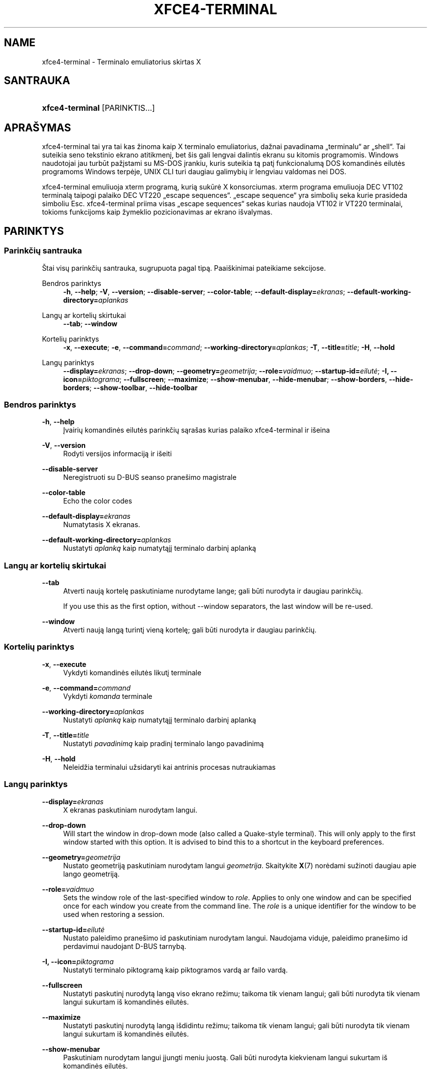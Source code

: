 '\" t
.\"     Title: xfce4-terminal
.\"    Author: Nick Schermer <nick@xfce.org>
.\" Generator: DocBook XSL Stylesheets v1.78.1 <http://docbook.sf.net/>
.\"      Date: 12/26/2013
.\"    Manual: Xfce
.\"    Source: xfce4-terminal 0.6.3
.\"  Language: English
.\"
.TH "XFCE4\-TERMINAL" "1" "12/26/2013" "xfce4-terminal 0\&.6\&.3" "Xfce"
.\" -----------------------------------------------------------------
.\" * Define some portability stuff
.\" -----------------------------------------------------------------
.\" ~~~~~~~~~~~~~~~~~~~~~~~~~~~~~~~~~~~~~~~~~~~~~~~~~~~~~~~~~~~~~~~~~
.\" http://bugs.debian.org/507673
.\" http://lists.gnu.org/archive/html/groff/2009-02/msg00013.html
.\" ~~~~~~~~~~~~~~~~~~~~~~~~~~~~~~~~~~~~~~~~~~~~~~~~~~~~~~~~~~~~~~~~~
.ie \n(.g .ds Aq \(aq
.el       .ds Aq '
.\" -----------------------------------------------------------------
.\" * set default formatting
.\" -----------------------------------------------------------------
.\" disable hyphenation
.nh
.\" disable justification (adjust text to left margin only)
.ad l
.\" -----------------------------------------------------------------
.\" * MAIN CONTENT STARTS HERE *
.\" -----------------------------------------------------------------
.SH "NAME"
xfce4-terminal \- Terminalo emuliatorius skirtas X
.SH "SANTRAUKA"
.HP \w'\fBxfce4\-terminal\fR\ 'u
\fBxfce4\-terminal\fR [PARINKTIS...]
.SH "APRAŠYMAS"
.PP
xfce4\-terminal tai yra tai kas žinoma kaip X terminalo emuliatorius, dažnai pavadinama \(Bqterminalu\(lq ar \(Bqshell\(lq\&. Tai suteikia seno tekstinio ekrano atitikmenį, bet šis gali lengvai dalintis ekranu su kitomis programomis\&. Windows naudotojai jau turbūt pažįstami su MS\-DOS įrankiu, kuris suteikia tą patį funkcionalumą DOS komandinės eilutės programoms Windows terpėje, UNIX CLI turi daugiau galimybių ir lengviau valdomas nei DOS\&.
.PP
xfce4\-terminal emuliuoja
xterm
programą, kurią sukūrė X konsorciumas\&.
xterm
programa emuliuoja DEC VT102 terminalą taipogi palaiko DEC VT220 \(Bqescape sequences\(lq\&. \(Bqescape sequence\(lq yra simbolių seka kurie prasideda simboliu
Esc\&. xfce4\-terminal priima visas \(Bqescape sequences\(lq sekas kurias naudoja VT102 ir VT220 terminalai, tokioms funkcijoms kaip žymeklio pozicionavimas ar ekrano išvalymas\&.
.SH "PARINKTYS"
.SS "Parinkčių santrauka"
.PP
Štai visų parinkčių santrauka, sugrupuota pagal tipą\&. Paaiškinimai pateikiame sekcijose\&.
.PP
Bendros parinktys
.RS 4
\fB\-h\fR, \fB\-\-help\fR;
\fB\-V\fR, \fB\-\-version\fR;
\fB\-\-disable\-server\fR;
\fB\-\-color\-table\fR;
\fB\-\-default\-display=\fR\fB\fIekranas\fR\fR;
\fB\-\-default\-working\-directory=\fR\fB\fIaplankas\fR\fR
.RE
.PP
Langų ar kortelių skirtukai
.RS 4
\fB\-\-tab\fR;
\fB\-\-window\fR
.RE
.PP
Kortelių parinktys
.RS 4
\fB\-x\fR, \fB\-\-execute\fR;
\fB\-e\fR, \fB\-\-command=\fR\fB\fIcommand\fR\fR;
\fB\-\-working\-directory=\fR\fB\fIaplankas\fR\fR;
\fB\-T\fR, \fB\-\-title=\fR\fB\fItitle\fR\fR;
\fB\-H\fR, \fB\-\-hold\fR
.RE
.PP
Langų parinktys
.RS 4
\fB\-\-display=\fR\fB\fIekranas\fR\fR;
\fB\-\-drop\-down\fR;
\fB\-\-geometry=\fR\fB\fIgeometrija\fR\fR;
\fB\-\-role=\fR\fB\fIvaidmuo\fR\fR;
\fB\-\-startup\-id=\fR\fB\fIeilutė\fR\fR;
\fB\-I, \-\-icon=\fR\fB\fIpiktograma\fR\fR;
\fB\-\-fullscreen\fR;
\fB\-\-maximize\fR;
\fB\-\-show\-menubar\fR,
\fB\-\-hide\-menubar\fR;
\fB\-\-show\-borders\fR,
\fB\-\-hide\-borders\fR;
\fB\-\-show\-toolbar\fR,
\fB\-\-hide\-toolbar\fR
.RE
.SS "Bendros parinktys"
.PP
\fB\-h\fR, \fB\-\-help\fR
.RS 4
Įvairių komandinės eilutės parinkčių sąrašas kurias palaiko xfce4\-terminal ir išeina
.RE
.PP
\fB\-V\fR, \fB\-\-version\fR
.RS 4
Rodyti versijos informaciją ir išeiti
.RE
.PP
\fB\-\-disable\-server\fR
.RS 4
Neregistruoti su D\-BUS seanso pranešimo magistrale
.RE
.PP
\fB\-\-color\-table\fR
.RS 4
Echo the color codes
.RE
.PP
\fB\-\-default\-display=\fR\fB\fIekranas\fR\fR
.RS 4
Numatytasis X ekranas\&.
.RE
.PP
\fB\-\-default\-working\-directory=\fR\fB\fIaplankas\fR\fR
.RS 4
Nustatyti
\fIaplanką\fR
kaip numatytąjį terminalo darbinį aplanką
.RE
.SS "Langų ar kortelių skirtukai"
.PP
\fB\-\-tab\fR
.RS 4
Atverti naują kortelę paskutiniame nurodytame lange; gali būti nurodyta ir daugiau parinkčių\&.
.sp
If you use this as the first option, without \-\-window separators, the last window will be re\-used\&.
.RE
.PP
\fB\-\-window\fR
.RS 4
Atverti naują langą turintį vieną kortelę; gali būti nurodyta ir daugiau parinkčių\&.
.RE
.SS "Kortelių parinktys"
.PP
\fB\-x\fR, \fB\-\-execute\fR
.RS 4
Vykdyti komandinės eilutės likutį terminale
.RE
.PP
\fB\-e\fR, \fB\-\-command=\fR\fB\fIcommand\fR\fR
.RS 4
Vykdyti
\fIkomanda\fR
terminale
.RE
.PP
\fB\-\-working\-directory=\fR\fB\fIaplankas\fR\fR
.RS 4
Nustatyti
\fIaplanką\fR
kaip numatytąjį terminalo darbinį aplanką
.RE
.PP
\fB\-T\fR, \fB\-\-title=\fR\fB\fItitle\fR\fR
.RS 4
Nustatyti
\fIpavadinimą\fR
kaip pradinį terminalo lango pavadinimą
.RE
.PP
\fB\-H\fR, \fB\-\-hold\fR
.RS 4
Neleidžia terminalui užsidaryti kai antrinis procesas nutraukiamas
.RE
.SS "Langų parinktys"
.PP
\fB\-\-display=\fR\fB\fIekranas\fR\fR
.RS 4
X ekranas paskutiniam nurodytam langui\&.
.RE
.PP
\fB\-\-drop\-down\fR
.RS 4
Will start the window in drop\-down mode (also called a Quake\-style terminal)\&. This will only apply to the first window started with this option\&. It is advised to bind this to a shortcut in the keyboard preferences\&.
.RE
.PP
\fB\-\-geometry=\fR\fB\fIgeometrija\fR\fR
.RS 4
Nustato geometriją paskutiniam nurodytam langui
\fIgeometrija\fR\&. Skaitykite
\fBX\fR(7)
norėdami sužinoti daugiau apie lango geometriją\&.
.RE
.PP
\fB\-\-role=\fR\fB\fIvaidmuo\fR\fR
.RS 4
Sets the window role of the last\-specified window to
\fIrole\fR\&. Applies to only one window and can be specified once for each window you create from the command line\&. The
\fIrole\fR
is a unique identifier for the window to be used when restoring a session\&.
.RE
.PP
\fB\-\-startup\-id=\fR\fB\fIeilutė\fR\fR
.RS 4
Nustato paleidimo pranešimo id paskutiniam nurodytam langui\&. Naudojama viduje, paleidimo pranešimo id perdavimui naudojant D\-BUS tarnybą\&.
.RE
.PP
\fB\-I, \-\-icon=\fR\fB\fIpiktograma\fR\fR
.RS 4
Nustatyti terminalo piktogramą kaip piktogramos vardą ar failo vardą\&.
.RE
.PP
\fB\-\-fullscreen\fR
.RS 4
Nustatyti paskutinį nurodytą langą viso ekrano režimu; taikoma tik vienam langui; gali būti nurodyta tik vienam langui sukurtam iš komandinės eilutės\&.
.RE
.PP
\fB\-\-maximize\fR
.RS 4
Nustatyti paskutinį nurodytą langą išdidintu režimu; taikoma tik vienam langui; gali būti nurodyta tik vienam langui sukurtam iš komandinės eilutės\&.
.RE
.PP
\fB\-\-show\-menubar\fR
.RS 4
Paskutiniam nurodytam langui įjungti meniu juostą\&. Gali būti nurodyta kiekvienam langui sukurtam iš komandinės eilutės\&.
.RE
.PP
\fB\-\-hide\-menubar\fR
.RS 4
Paskutiniam nurodytam langui išjungti meniu juostą\&. Gali būti nurodyta kiekvienam langui sukurtam iš komandinės eilutės\&.
.RE
.PP
\fB\-\-show\-borders\fR
.RS 4
Įjungti lango dekoracijas paskutiniam nurodytam langui\&. Taikoma tik vienam langui\&. Gali būti nurodyta kartą kiekvienam langui sukurtam iš komandinės eilutės\&.
.RE
.PP
\fB\-\-hide\-borders\fR
.RS 4
IŠjungti lango dekoracijas paskutiniam nurodytam langui\&. Taikoma tik vienam langui\&. Gali būti nurodyta kartą kiekvienam langui sukurtam iš komandinės eilutės\&.
.RE
.PP
\fB\-\-show\-toolbar\fR
.RS 4
Turn on the toolbar for the last\-specified window\&. Applies to only one window\&. Can be specified once for each window you create from the command line\&.
.RE
.PP
\fB\-\-hide\-toolbar\fR
.RS 4
Turn off the toolbar for the last\-specified window\&. Applies to only one window\&. Can be specified once for each window you create from the command line\&.
.RE
.SH "PAVYZDžIAI"
.PP
xfce4\-terminal \-\-geometry 80x40 \-\-command mutt \-\-tab \-\-command mc
.RS 4
Atveria terminalo langą su 80 stulpelių ir 40 eilučių dydžiu bei dvejomis kortelėmis, pirma kortelė vykdo
\fBmutt\fR, o antra command>mc
.RE
.SH "APLINKA"
.PP
xfce4\-terminal uses the Basedir Specification as defined on
\m[blue]\fBFreedesktop\&.org\fR\m[]\&\s-2\u[1]\d\s+2
to locate its data and configuration files\&. This means that file locations will be specified as a path relative to the directories described in the specification\&.
.PP
\fI${XDG_CONFIG_HOME}\fR
.RS 4
Pirmas bazinis aplankas kuriame ieškoti konfigūracijos failų\&. Pagal nutylėjimą nustatyta
~/\&.config/\&.
.RE
.PP
\fI${XDG_CONFIG_DIRS}\fR
.RS 4
Dvitaškiu atskirtas aplankų sąrašas kuriuose yra konfigūracijos duomenys\&. Pagal nutylėjimą programa ieškos
${sysconfdir}/xdg/\&.
\fI${sysconfdir}\fR
reikšmė priklauso nuo to kaip programa buvo sukurta ir sukompiliuotose programose dažniausiai būna
/etc/\&.
.RE
.PP
\fI${XDG_DATA_HOME}\fR
.RS 4
Šakninis dialogas visiems naudotojo nurodytiems duomenims\&. Pagal nutylėjimą nustatyta
~/\&.local/share/\&.
.RE
.PP
\fI${XDG_DATA_DIRS}\fR
.RS 4
Nustatymų rinkinys pagal kuriuos turėtų būti ieškoma duomenų failų, pagal
\fI${XDG_DATA_HOME}\fR\&. Aplankai turėtų būti atskirti dvitaškiu\&.
.RE
.SH "FAILAI"
.PP
${XDG_CONFIG_DIRS}/xfce4/terminal/terminalrc
.RS 4
Tai yra konfigūracijos failo, kuriame yra xfce4\-terminal valdymo ir išvaizdos nustatymai, vieta\&.
.RE
.SH "TAIP PAT žIūRėKITE"
.PP
\fBbash\fR(1),
\fBX\fR(7)
.SH "AUTHORS"
.PP
\fBNick Schermer\fR <\&nick@xfce\&.org\&>
.RS 4
Kūrėjas
.RE
.PP
\fBBenedikt Meurer\fR <\&benny@xfce\&.org\&>
.br
Programinės įrangos kūrėjas, os\-cillation, Sistemos kūrimas, 
.RS 4
Kūrėjas
.RE
.SH "NOTES"
.IP " 1." 4
Freedesktop.org
.RS 4
\%http://freedesktop.org/
.RE
